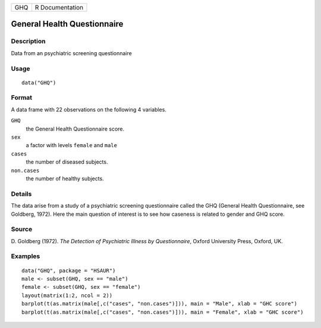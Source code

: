 +-----+-----------------+
| GHQ | R Documentation |
+-----+-----------------+

General Health Questionnaire
----------------------------

Description
~~~~~~~~~~~

Data from an psychiatric screening questionnaire

Usage
~~~~~

::

    data("GHQ")

Format
~~~~~~

A data frame with 22 observations on the following 4 variables.

``GHQ``
    the General Health Questionnaire score.

``sex``
    a factor with levels ``female`` and ``male``

``cases``
    the number of diseased subjects.

``non.cases``
    the number of healthy subjects.

Details
~~~~~~~

The data arise from a study of a psychiatric screening questionnaire
called the GHQ (General Health Questionnaire, see Goldberg, 1972). Here
the main question of interest is to see how caseness is related to
gender and GHQ score.

Source
~~~~~~

D. Goldberg (1972). *The Detection of Psychiatric Illness by
Questionnaire*, Oxford University Press, Oxford, UK.

Examples
~~~~~~~~

::


      data("GHQ", package = "HSAUR")
      male <- subset(GHQ, sex == "male")
      female <- subset(GHQ, sex == "female")
      layout(matrix(1:2, ncol = 2))
      barplot(t(as.matrix(male[,c("cases", "non.cases")])), main = "Male", xlab = "GHC score")
      barplot(t(as.matrix(male[,c("cases", "non.cases")])), main = "Female", xlab = "GHC score")

